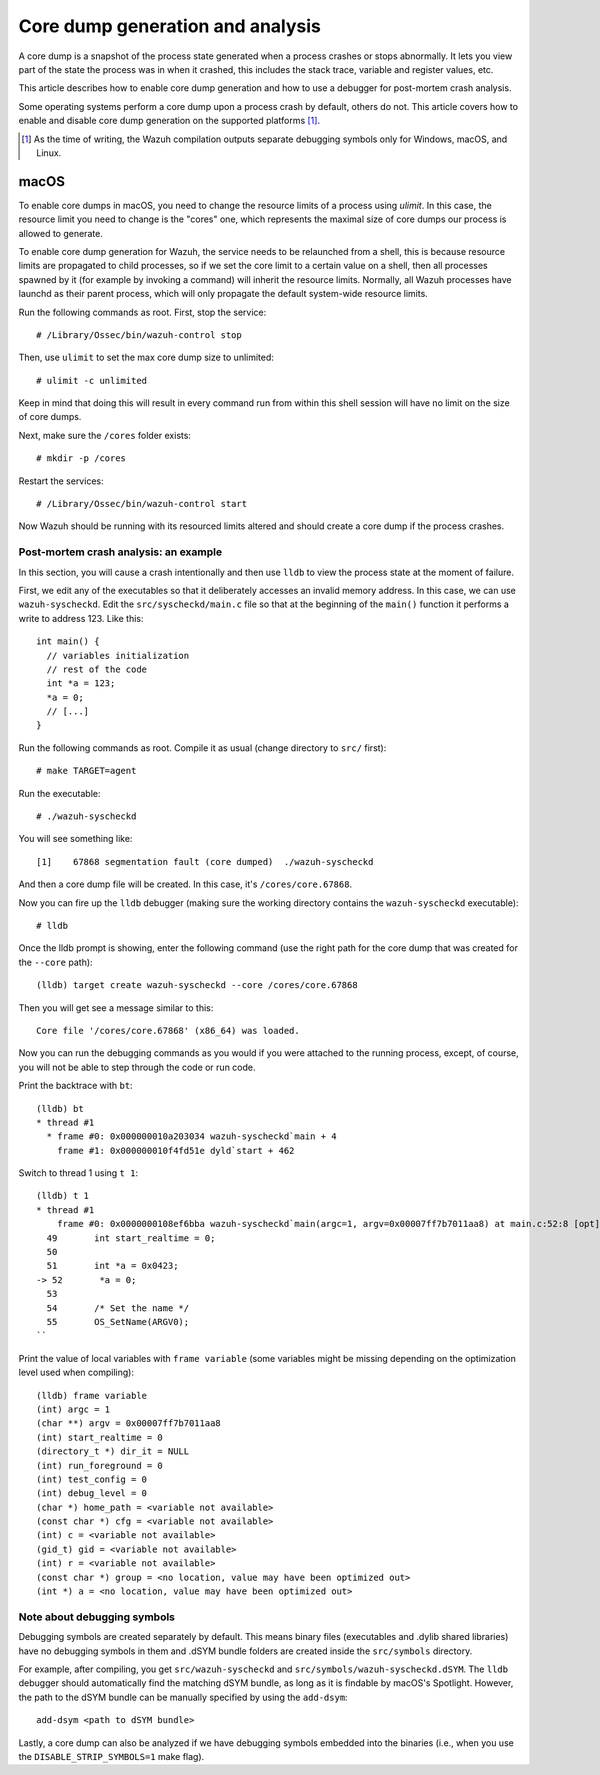 .. Copyright (C) 2022 Wazuh, Inc.

.. meta::
  :description: Core dump generation and analysis
  
.. _dev-core-dumps-generation:


Core dump generation and analysis
=================================

A core dump is a snapshot of the process state generated when a process crashes or stops abnormally.
It lets you view part of the state the process was in when it crashed, this includes the stack trace, variable and register values, etc.

This article describes how to enable core dump generation and how to use a debugger for post-mortem crash analysis.

Some operating systems perform a core dump upon a process crash by default, others do not. This article covers how to
enable and disable core dump generation on the supported platforms [1]_.

.. [1] As the time of writing, the Wazuh compilation outputs separate debugging symbols only for Windows, macOS, and Linux.

macOS
*****

To enable core dumps in macOS, you need to change the resource limits of a process using `ulimit`.  In this case, the
resource limit you need to change is the "cores" one, which represents the maximal size of core dumps our process is
allowed to generate.

To enable core dump generation for Wazuh, the service needs to be relaunched from a shell, this is because resource
limits are propagated to child processes, so if we set the core limit to a certain value on a shell, then all
processes spawned by it (for example by invoking a command) will inherit the resource limits. Normally, all Wazuh
processes have launchd as their parent process, which will only propagate the default system-wide resource limits.

Run the following commands as root. First, stop the service::

  # /Library/Ossec/bin/wazuh-control stop

Then, use ``ulimit`` to set the max core dump size to unlimited::

  # ulimit -c unlimited

Keep in mind that doing this will result in every command run from within this shell session will have no limit on the
size of core dumps.

Next, make sure the ``/cores`` folder exists::

  # mkdir -p /cores

Restart the services::

  # /Library/Ossec/bin/wazuh-control start

Now Wazuh should be running with its resourced limits altered and should create a core dump if the process crashes.


Post-mortem crash analysis: an example
--------------------------------------
In this section, you will cause a crash intentionally and then use ``lldb`` to view the process state at the moment of
failure.

First, we edit any of the executables so that it deliberately accesses an invalid memory address. In this case, we can use
``wazuh-syscheckd``. Edit the ``src/syscheckd/main.c`` file so that at the beginning of the ``main()`` function it
performs a write to address 123. Like this::

  int main() {
    // variables initialization
    // rest of the code
    int *a = 123;
    *a = 0;
    // [...]
  }

Run the following commands as root. Compile it as usual (change directory to ``src/`` first)::

  # make TARGET=agent

Run the executable::

  # ./wazuh-syscheckd

You will see something like::

  [1]    67868 segmentation fault (core dumped)  ./wazuh-syscheckd

And then a core dump file will be created. In this case, it's ``/cores/core.67868``.

Now you can fire up the ``lldb`` debugger (making sure the working directory contains the ``wazuh-syscheckd`` executable)::

  # lldb

Once the lldb prompt is showing, enter the following command (use the right path for the core dump that was created for
the ``--core`` path)::

  (lldb) target create wazuh-syscheckd --core /cores/core.67868 

Then you will get see a message similar to this::

  Core file '/cores/core.67868' (x86_64) was loaded.

Now you can run the debugging commands as you would if you were attached to the running process, except, of course, you will not
be able to step through the code or run code.

Print the backtrace with ``bt``::

  (lldb) bt
  * thread #1
    * frame #0: 0x000000010a203034 wazuh-syscheckd`main + 4
      frame #1: 0x000000010f4fd51e dyld`start + 462

Switch to thread 1 using ``t 1``::

  (lldb) t 1
  * thread #1
      frame #0: 0x0000000108ef6bba wazuh-syscheckd`main(argc=1, argv=0x00007ff7b7011aa8) at main.c:52:8 [opt]
    49       int start_realtime = 0;
    50  
    51       int *a = 0x0423;
  -> 52       *a = 0;
    53  
    54       /* Set the name */
    55       OS_SetName(ARGV0);
  ``

Print the value of local variables with ``frame variable`` (some variables might be missing depending on the optimization
level used when compiling)::

  (lldb) frame variable
  (int) argc = 1
  (char **) argv = 0x00007ff7b7011aa8
  (int) start_realtime = 0
  (directory_t *) dir_it = NULL
  (int) run_foreground = 0
  (int) test_config = 0
  (int) debug_level = 0
  (char *) home_path = <variable not available>
  (const char *) cfg = <variable not available>
  (int) c = <variable not available>
  (gid_t) gid = <variable not available>
  (int) r = <variable not available>
  (const char *) group = <no location, value may have been optimized out>
  (int *) a = <no location, value may have been optimized out>

Note about debugging symbols
--------------------------------------

Debugging symbols are created separately by default. This means binary files (executables and .dylib shared libraries)
have no debugging symbols in them and .dSYM bundle folders are created inside the ``src/symbols`` directory.

For example, after compiling, you get ``src/wazuh-syscheckd`` and ``src/symbols/wazuh-syscheckd.dSYM``. The ``lldb``
debugger should automatically find the matching dSYM bundle, as long as it is findable by macOS's Spotlight. However, the path to the dSYM bundle can be manually specified by using the ``add-dsym``::

  add-dsym <path to dSYM bundle>

Lastly, a core dump can also be analyzed if we have debugging symbols embedded into the binaries (i.e., when you use the
``DISABLE_STRIP_SYMBOLS=1`` make flag).
